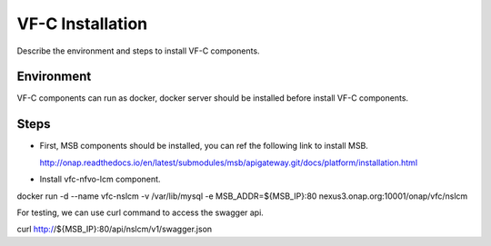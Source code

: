 .. This work is licensed under a Creative Commons Attribution 4.0 International License.
.. http://creativecommons.org/licenses/by/4.0

VF-C Installation
-----------------
Describe the environment and steps to install VF-C components.


Environment
+++++++++++
VF-C components can run as docker, docker server should be installed before install VF-C components.

Steps
+++++

- First, MSB components should be installed, you can ref the following link to install MSB.

  http://onap.readthedocs.io/en/latest/submodules/msb/apigateway.git/docs/platform/installation.html

- Install vfc-nfvo-lcm component.

::

docker run -d --name vfc-nslcm -v /var/lib/mysql -e MSB_ADDR=${MSB_IP}:80 nexus3.onap.org:10001/onap/vfc/nslcm

For testing, we can use curl command to access the swagger api.

::

curl http://${MSB_IP}:80/api/nslcm/v1/swagger.json


